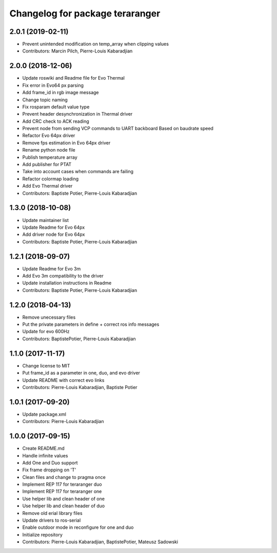 ^^^^^^^^^^^^^^^^^^^^^^^^^^^^^^^^
Changelog for package teraranger
^^^^^^^^^^^^^^^^^^^^^^^^^^^^^^^^

2.0.1 (2019-02-11)
------------------
* Prevent unintended modification on temp_array when clipping values
* Contributors: Marcin Pilch, Pierre-Louis Kabaradjian

2.0.0 (2018-12-06)
------------------
* Update roswiki and Readme file for Evo Thermal
* Fix error in Evo64 px parsing
* Add frame_id in rgb image message
* Change topic naming
* Fix rosparam default value type
* Prevent header desynchronization in Thermal driver
* Add CRC check to ACK reading
* Prevent node from sending VCP commands to UART backboard
  Based on baudrate speed
* Refactor Evo 64px driver
* Remove fps estimation in Evo 64px driver
* Rename python node file
* Publish temperature array
* Add publisher for PTAT
* Take into account cases when commands are failing
* Refactor colormap loading
* Add Evo Thermal driver
* Contributors: Baptiste Potier, Pierre-Louis Kabaradjian

1.3.0 (2018-10-08)
------------------
* Update maintainer list
* Update Readme for Evo 64px
* Add driver node for Evo 64px
* Contributors: Baptiste Potier, Pierre-Louis Kabaradjian

1.2.1 (2018-09-07)
------------------
* Update Readme for Evo 3m
* Add Evo 3m compatibility to the driver
* Update installation instructions in Readme
* Contributors: Baptiste Potier, Pierre-Louis Kabaradjian

1.2.0 (2018-04-13)
------------------
* Remove unecessary files
* Put the private parameters in define + correct ros info messages
* Update for evo 600Hz
* Contributors: BaptistePotier, Pierre-Louis Kabaradjian

1.1.0 (2017-11-17)
------------------
* Change license to MIT
* Put frame_id as a parameter in one, duo, and evo driver
* Update README with correct evo links
* Contributors: Pierre-Louis Kabaradjian, Baptiste Potier

1.0.1 (2017-09-20)
------------------
* Update package.xml
* Contributors: Pierre-Louis Kabaradjian

1.0.0 (2017-09-15)
------------------
* Create README.md
* Handle infinite values
* Add One and Duo support
* Fix frame dropping on 'T'
* Clean files and change to pragma once
* Implement REP 117 for teraranger duo
* Implement REP 117 for teraranger one
* Use helper lib and clean header of one
* Use helper lib and clean header of duo
* Remove old erial library files
* Update drivers to ros-serial
* Enable outdoor mode in reconfigure for one and duo
* Initialize repository
* Contributors: Pierre-Louis Kabaradjian, BaptistePotier, Mateusz Sadowski
